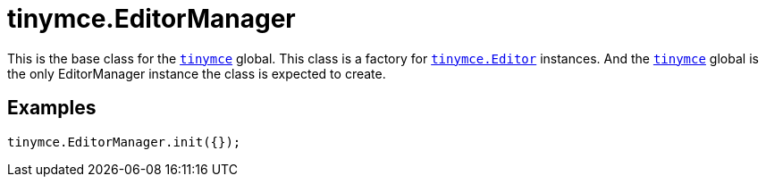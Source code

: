 = tinymce.EditorManager
:navtitle: tinymce.EditorManager
:description: This is the base class for the link:../tinymce.root/[&#x60;tinymce&#x60;] global.  This class is a factory for link:../tinymce.editor/[&#x60;tinymce.Editor&#x60;] instances.  And the link:../tinymce.root/[&#x60;tinymce&#x60;] global is the only EditorManager instance the class is expected to create.
:keywords: 
:moxie-type: api

This is the base class for the link:../tinymce.root/[`tinymce`] global.  This class is a factory for link:../tinymce.editor/[`tinymce.Editor`] instances.  And the link:../tinymce.root/[`tinymce`] global is the only EditorManager instance the class is expected to create.

[[examples]]
== Examples
[source, javascript]
----
tinymce.EditorManager.init({});
----

